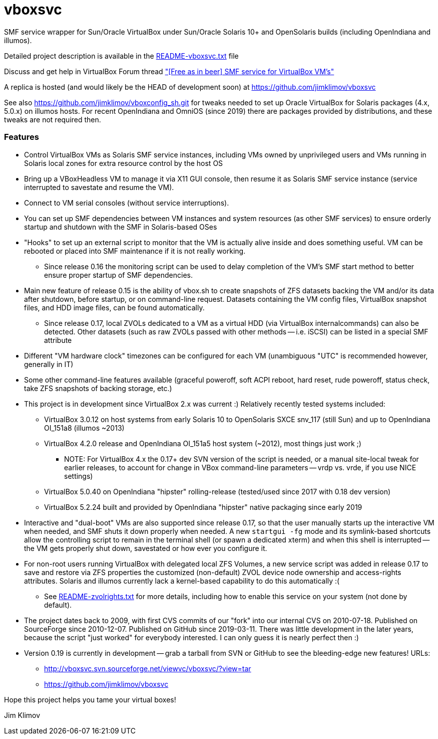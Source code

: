 vboxsvc
=======

SMF service wrapper for Sun/Oracle VirtualBox under Sun/Oracle Solaris 10+
and OpenSolaris builds (including OpenIndiana and illumos).

Detailed project description is available in the
link:usr/share/doc/vboxsvc/README-vboxsvc.txt[README-vboxsvc.txt] file

Discuss and get help in VirtualBox Forum thread 
link:https://forums.virtualbox.org/viewtopic.php?f=11&t=33249["[Free
as in beer\] SMF service for VirtualBox VM's"]

A replica is hosted (and would likely be the HEAD of development soon)
at https://github.com/jimklimov/vboxsvc

See also https://github.com/jimklimov/vboxconfig_sh.git for tweaks needed
to set up Oracle VirtualBox for Solaris packages (4.x, 5.0.x) on illumos
hosts. For recent OpenIndiana and OmniOS (since 2019) there are packages
provided by distributions, and these tweaks are not required then.

Features
~~~~~~~~

* Control VirtualBox VMs as Solaris SMF service instances, including VMs
  owned by unprivileged users and VMs running in Solaris local zones for
  extra resource control by the host OS
* Bring up a VBoxHeadless VM to manage it via X11 GUI console, then resume
  it as Solaris SMF service instance (service interrupted to savestate and
  resume the VM).
* Connect to VM serial consoles (without service interruptions).
* You can set up SMF dependencies between VM instances and system resources
  (as other SMF services) to ensure orderly startup and shutdown with the
  SMF in Solaris-based OSes
* "Hooks" to set up an external script to monitor that the VM is actually
  alive inside and does something useful. VM can be rebooted or placed into
  SMF maintenance if it is not really working.
  ** Since release 0.16 the monitoring script can be used to delay completion
    of the VM's SMF start method to better ensure proper startup of SMF
    dependencies.
* Main new feature of release 0.15 is the ability of vbox.sh to create snapshots
  of ZFS datasets backing the VM and/or its data after shutdown, before startup,
  or on command-line request. Datasets containing the VM config files, VirtualBox
  snapshot files, and HDD image files, can be found automatically.
  ** Since release 0.17, local ZVOLs dedicated to a VM as a virtual HDD (via
    VirtualBox internalcommands) can also be detected. Other datasets (such
    as raw ZVOLs passed with other methods -- i.e. iSCSI) can be listed in
    a special SMF attribute
* Different "VM hardware clock" timezones can be configured for each VM
  (unambiguous "UTC" is recommended however, generally in IT)
* Some other command-line features available (graceful poweroff, soft ACPI
  reboot, hard reset, rude poweroff, status check, take ZFS snapshots of
  backing storage, etc.)
* This project is in development since VirtualBox 2.x was current :)
  Relatively recently tested systems included:
  ** VirtualBox 3.0.12 on host systems from early Solaris 10 to OpenSolaris
    SXCE snv_117 (still Sun) and up to OpenIndiana OI_151a8 (illumos ~2013)
  ** VirtualBox 4.2.0 release and OpenIndiana OI_151a5 host system (~2012),
    most things just work ;)
    *** NOTE: For VirtualBox 4.x the 0.17+ dev SVN version of the script is
      needed, or a manual site-local tweak for earlier releases, to account
      for change in VBox command-line parameters -- vrdp vs. vrde, if you
      use NICE settings)
  ** VirtualBox 5.0.40 on OpenIndiana "hipster" rolling-release (tested/used
    since 2017 with 0.18 dev version)
  ** VirtualBox 5.2.24 built and provided by OpenIndiana "hipster" native
    packaging since early 2019
* Interactive and "dual-boot" VMs are also supported since release 0.17,
  so that the user manually starts up the interactive VM when needed,
  and SMF shuts it down properly when needed. A new `startgui -fg` mode
  and its symlink-based shortcuts allow the controlling script to remain
  in the terminal shell (or spawn a dedicated xterm) and when this shell
  is interrupted -- the VM gets properly shut down, savestated or how ever
  you configure it.
* For non-root users running VirtualBox with delegated local ZFS Volumes,
  a new service script was added in release 0.17 to save and restore via
  ZFS properties the customized (non-default) ZVOL device node ownership
  and access-rights attributes. Solaris and illumos currently lack a
  kernel-based capability to do this automatically :(
  ** See link:usr/share/doc/vboxsvc/README-zvolrights.txt[README-zvolrights.txt]
     for more details, including how to enable this service on your system
     (not done by default).
* The project dates back to 2009, with first CVS commits of our "fork" into
  our internal CVS on 2010-07-18. Published on SourceForge since 2010-12-07.
  Published on GitHub since 2019-03-11. There was little development in the
  later years, because the script "just worked" for everybody interested.
  I can only guess it is nearly perfect then :)
* Version 0.19 is currently in development -- grab a tarball from SVN or
  GitHub to see the bleeding-edge new features! URLs:
  ** http://vboxsvc.svn.sourceforge.net/viewvc/vboxsvc/?view=tar
  ** https://github.com/jimklimov/vboxsvc

Hope this project helps you tame your virtual boxes!

Jim Klimov
